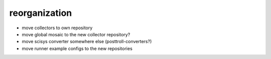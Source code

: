 reorganization
==============
- move collectors to own repository
- move global mosaic to the new collector repository?
- move scisys converter somewhere else (posttroll-converters?)
- move runner example configs to the new repositories
